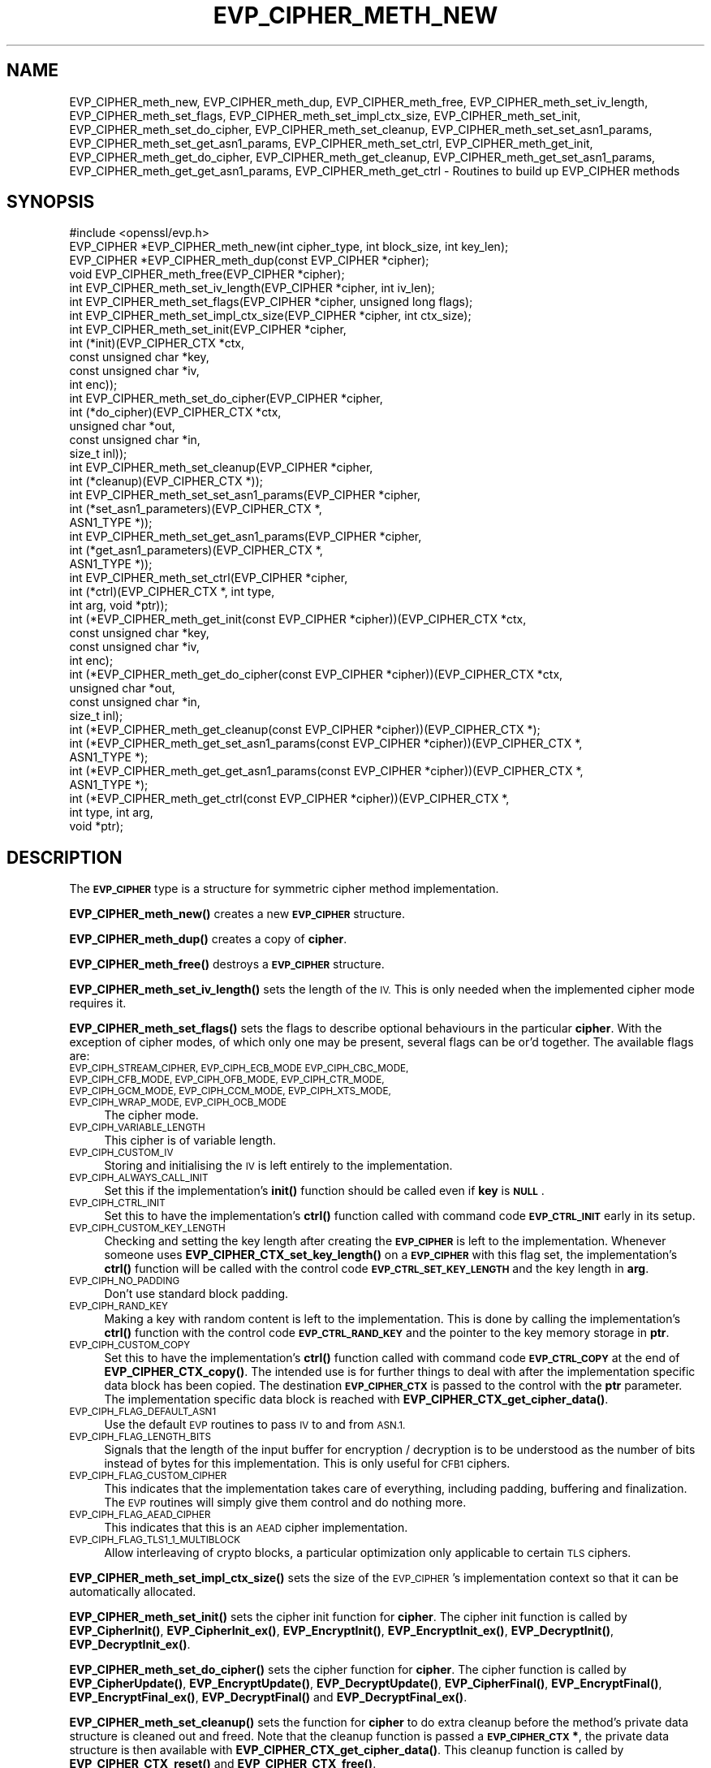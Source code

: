 .\" Automatically generated by Pod::Man 4.14 (Pod::Simple 3.43)
.\"
.\" Standard preamble:
.\" ========================================================================
.de Sp \" Vertical space (when we can't use .PP)
.if t .sp .5v
.if n .sp
..
.de Vb \" Begin verbatim text
.ft CW
.nf
.ne \\$1
..
.de Ve \" End verbatim text
.ft R
.fi
..
.\" Set up some character translations and predefined strings.  \*(-- will
.\" give an unbreakable dash, \*(PI will give pi, \*(L" will give a left
.\" double quote, and \*(R" will give a right double quote.  \*(C+ will
.\" give a nicer C++.  Capital omega is used to do unbreakable dashes and
.\" therefore won't be available.  \*(C` and \*(C' expand to `' in nroff,
.\" nothing in troff, for use with C<>.
.tr \(*W-
.ds C+ C\v'-.1v'\h'-1p'\s-2+\h'-1p'+\s0\v'.1v'\h'-1p'
.ie n \{\
.    ds -- \(*W-
.    ds PI pi
.    if (\n(.H=4u)&(1m=24u) .ds -- \(*W\h'-12u'\(*W\h'-12u'-\" diablo 10 pitch
.    if (\n(.H=4u)&(1m=20u) .ds -- \(*W\h'-12u'\(*W\h'-8u'-\"  diablo 12 pitch
.    ds L" ""
.    ds R" ""
.    ds C` ""
.    ds C' ""
'br\}
.el\{\
.    ds -- \|\(em\|
.    ds PI \(*p
.    ds L" ``
.    ds R" ''
.    ds C`
.    ds C'
'br\}
.\"
.\" Escape single quotes in literal strings from groff's Unicode transform.
.ie \n(.g .ds Aq \(aq
.el       .ds Aq '
.\"
.\" If the F register is >0, we'll generate index entries on stderr for
.\" titles (.TH), headers (.SH), subsections (.SS), items (.Ip), and index
.\" entries marked with X<> in POD.  Of course, you'll have to process the
.\" output yourself in some meaningful fashion.
.\"
.\" Avoid warning from groff about undefined register 'F'.
.de IX
..
.nr rF 0
.if \n(.g .if rF .nr rF 1
.if (\n(rF:(\n(.g==0)) \{\
.    if \nF \{\
.        de IX
.        tm Index:\\$1\t\\n%\t"\\$2"
..
.        if !\nF==2 \{\
.            nr % 0
.            nr F 2
.        \}
.    \}
.\}
.rr rF
.\"
.\" Accent mark definitions (@(#)ms.acc 1.5 88/02/08 SMI; from UCB 4.2).
.\" Fear.  Run.  Save yourself.  No user-serviceable parts.
.    \" fudge factors for nroff and troff
.if n \{\
.    ds #H 0
.    ds #V .8m
.    ds #F .3m
.    ds #[ \f1
.    ds #] \fP
.\}
.if t \{\
.    ds #H ((1u-(\\\\n(.fu%2u))*.13m)
.    ds #V .6m
.    ds #F 0
.    ds #[ \&
.    ds #] \&
.\}
.    \" simple accents for nroff and troff
.if n \{\
.    ds ' \&
.    ds ` \&
.    ds ^ \&
.    ds , \&
.    ds ~ ~
.    ds /
.\}
.if t \{\
.    ds ' \\k:\h'-(\\n(.wu*8/10-\*(#H)'\'\h"|\\n:u"
.    ds ` \\k:\h'-(\\n(.wu*8/10-\*(#H)'\`\h'|\\n:u'
.    ds ^ \\k:\h'-(\\n(.wu*10/11-\*(#H)'^\h'|\\n:u'
.    ds , \\k:\h'-(\\n(.wu*8/10)',\h'|\\n:u'
.    ds ~ \\k:\h'-(\\n(.wu-\*(#H-.1m)'~\h'|\\n:u'
.    ds / \\k:\h'-(\\n(.wu*8/10-\*(#H)'\z\(sl\h'|\\n:u'
.\}
.    \" troff and (daisy-wheel) nroff accents
.ds : \\k:\h'-(\\n(.wu*8/10-\*(#H+.1m+\*(#F)'\v'-\*(#V'\z.\h'.2m+\*(#F'.\h'|\\n:u'\v'\*(#V'
.ds 8 \h'\*(#H'\(*b\h'-\*(#H'
.ds o \\k:\h'-(\\n(.wu+\w'\(de'u-\*(#H)/2u'\v'-.3n'\*(#[\z\(de\v'.3n'\h'|\\n:u'\*(#]
.ds d- \h'\*(#H'\(pd\h'-\w'~'u'\v'-.25m'\f2\(hy\fP\v'.25m'\h'-\*(#H'
.ds D- D\\k:\h'-\w'D'u'\v'-.11m'\z\(hy\v'.11m'\h'|\\n:u'
.ds th \*(#[\v'.3m'\s+1I\s-1\v'-.3m'\h'-(\w'I'u*2/3)'\s-1o\s+1\*(#]
.ds Th \*(#[\s+2I\s-2\h'-\w'I'u*3/5'\v'-.3m'o\v'.3m'\*(#]
.ds ae a\h'-(\w'a'u*4/10)'e
.ds Ae A\h'-(\w'A'u*4/10)'E
.    \" corrections for vroff
.if v .ds ~ \\k:\h'-(\\n(.wu*9/10-\*(#H)'\s-2\u~\d\s+2\h'|\\n:u'
.if v .ds ^ \\k:\h'-(\\n(.wu*10/11-\*(#H)'\v'-.4m'^\v'.4m'\h'|\\n:u'
.    \" for low resolution devices (crt and lpr)
.if \n(.H>23 .if \n(.V>19 \
\{\
.    ds : e
.    ds 8 ss
.    ds o a
.    ds d- d\h'-1'\(ga
.    ds D- D\h'-1'\(hy
.    ds th \o'bp'
.    ds Th \o'LP'
.    ds ae ae
.    ds Ae AE
.\}
.rm #[ #] #H #V #F C
.\" ========================================================================
.\"
.IX Title "EVP_CIPHER_METH_NEW 3"
.TH EVP_CIPHER_METH_NEW 3 "2022-03-15" "1.1.1n" "OpenSSL"
.\" For nroff, turn off justification.  Always turn off hyphenation; it makes
.\" way too many mistakes in technical documents.
.if n .ad l
.nh
.SH "NAME"
EVP_CIPHER_meth_new, EVP_CIPHER_meth_dup, EVP_CIPHER_meth_free, EVP_CIPHER_meth_set_iv_length, EVP_CIPHER_meth_set_flags, EVP_CIPHER_meth_set_impl_ctx_size, EVP_CIPHER_meth_set_init, EVP_CIPHER_meth_set_do_cipher, EVP_CIPHER_meth_set_cleanup, EVP_CIPHER_meth_set_set_asn1_params, EVP_CIPHER_meth_set_get_asn1_params, EVP_CIPHER_meth_set_ctrl, EVP_CIPHER_meth_get_init, EVP_CIPHER_meth_get_do_cipher, EVP_CIPHER_meth_get_cleanup, EVP_CIPHER_meth_get_set_asn1_params, EVP_CIPHER_meth_get_get_asn1_params, EVP_CIPHER_meth_get_ctrl \- Routines to build up EVP_CIPHER methods
.SH "SYNOPSIS"
.IX Header "SYNOPSIS"
.Vb 1
\& #include <openssl/evp.h>
\&
\& EVP_CIPHER *EVP_CIPHER_meth_new(int cipher_type, int block_size, int key_len);
\& EVP_CIPHER *EVP_CIPHER_meth_dup(const EVP_CIPHER *cipher);
\& void EVP_CIPHER_meth_free(EVP_CIPHER *cipher);
\&
\& int EVP_CIPHER_meth_set_iv_length(EVP_CIPHER *cipher, int iv_len);
\& int EVP_CIPHER_meth_set_flags(EVP_CIPHER *cipher, unsigned long flags);
\& int EVP_CIPHER_meth_set_impl_ctx_size(EVP_CIPHER *cipher, int ctx_size);
\& int EVP_CIPHER_meth_set_init(EVP_CIPHER *cipher,
\&                              int (*init)(EVP_CIPHER_CTX *ctx,
\&                                          const unsigned char *key,
\&                                          const unsigned char *iv,
\&                                          int enc));
\& int EVP_CIPHER_meth_set_do_cipher(EVP_CIPHER *cipher,
\&                                   int (*do_cipher)(EVP_CIPHER_CTX *ctx,
\&                                                    unsigned char *out,
\&                                                    const unsigned char *in,
\&                                                    size_t inl));
\& int EVP_CIPHER_meth_set_cleanup(EVP_CIPHER *cipher,
\&                                 int (*cleanup)(EVP_CIPHER_CTX *));
\& int EVP_CIPHER_meth_set_set_asn1_params(EVP_CIPHER *cipher,
\&                                         int (*set_asn1_parameters)(EVP_CIPHER_CTX *,
\&                                                                    ASN1_TYPE *));
\& int EVP_CIPHER_meth_set_get_asn1_params(EVP_CIPHER *cipher,
\&                                         int (*get_asn1_parameters)(EVP_CIPHER_CTX *,
\&                                                                    ASN1_TYPE *));
\& int EVP_CIPHER_meth_set_ctrl(EVP_CIPHER *cipher,
\&                              int (*ctrl)(EVP_CIPHER_CTX *, int type,
\&                                          int arg, void *ptr));
\&
\& int (*EVP_CIPHER_meth_get_init(const EVP_CIPHER *cipher))(EVP_CIPHER_CTX *ctx,
\&                                                           const unsigned char *key,
\&                                                           const unsigned char *iv,
\&                                                           int enc);
\& int (*EVP_CIPHER_meth_get_do_cipher(const EVP_CIPHER *cipher))(EVP_CIPHER_CTX *ctx,
\&                                                                unsigned char *out,
\&                                                                const unsigned char *in,
\&                                                                size_t inl);
\& int (*EVP_CIPHER_meth_get_cleanup(const EVP_CIPHER *cipher))(EVP_CIPHER_CTX *);
\& int (*EVP_CIPHER_meth_get_set_asn1_params(const EVP_CIPHER *cipher))(EVP_CIPHER_CTX *,
\&                                                                      ASN1_TYPE *);
\& int (*EVP_CIPHER_meth_get_get_asn1_params(const EVP_CIPHER *cipher))(EVP_CIPHER_CTX *,
\&                                                                      ASN1_TYPE *);
\& int (*EVP_CIPHER_meth_get_ctrl(const EVP_CIPHER *cipher))(EVP_CIPHER_CTX *,
\&                                                           int type, int arg,
\&                                                           void *ptr);
.Ve
.SH "DESCRIPTION"
.IX Header "DESCRIPTION"
The \fB\s-1EVP_CIPHER\s0\fR type is a structure for symmetric cipher method
implementation.
.PP
\&\fBEVP_CIPHER_meth_new()\fR creates a new \fB\s-1EVP_CIPHER\s0\fR structure.
.PP
\&\fBEVP_CIPHER_meth_dup()\fR creates a copy of \fBcipher\fR.
.PP
\&\fBEVP_CIPHER_meth_free()\fR destroys a \fB\s-1EVP_CIPHER\s0\fR structure.
.PP
\&\fBEVP_CIPHER_meth_set_iv_length()\fR sets the length of the \s-1IV.\s0
This is only needed when the implemented cipher mode requires it.
.PP
\&\fBEVP_CIPHER_meth_set_flags()\fR sets the flags to describe optional
behaviours in the particular \fBcipher\fR.
With the exception of cipher modes, of which only one may be present,
several flags can be or'd together.
The available flags are:
.IP "\s-1EVP_CIPH_STREAM_CIPHER, EVP_CIPH_ECB_MODE EVP_CIPH_CBC_MODE, EVP_CIPH_CFB_MODE, EVP_CIPH_OFB_MODE, EVP_CIPH_CTR_MODE, EVP_CIPH_GCM_MODE, EVP_CIPH_CCM_MODE, EVP_CIPH_XTS_MODE, EVP_CIPH_WRAP_MODE, EVP_CIPH_OCB_MODE\s0" 4
.IX Item "EVP_CIPH_STREAM_CIPHER, EVP_CIPH_ECB_MODE EVP_CIPH_CBC_MODE, EVP_CIPH_CFB_MODE, EVP_CIPH_OFB_MODE, EVP_CIPH_CTR_MODE, EVP_CIPH_GCM_MODE, EVP_CIPH_CCM_MODE, EVP_CIPH_XTS_MODE, EVP_CIPH_WRAP_MODE, EVP_CIPH_OCB_MODE"
The cipher mode.
.IP "\s-1EVP_CIPH_VARIABLE_LENGTH\s0" 4
.IX Item "EVP_CIPH_VARIABLE_LENGTH"
This cipher is of variable length.
.IP "\s-1EVP_CIPH_CUSTOM_IV\s0" 4
.IX Item "EVP_CIPH_CUSTOM_IV"
Storing and initialising the \s-1IV\s0 is left entirely to the
implementation.
.IP "\s-1EVP_CIPH_ALWAYS_CALL_INIT\s0" 4
.IX Item "EVP_CIPH_ALWAYS_CALL_INIT"
Set this if the implementation's \fBinit()\fR function should be called even
if \fBkey\fR is \fB\s-1NULL\s0\fR.
.IP "\s-1EVP_CIPH_CTRL_INIT\s0" 4
.IX Item "EVP_CIPH_CTRL_INIT"
Set this to have the implementation's \fBctrl()\fR function called with
command code \fB\s-1EVP_CTRL_INIT\s0\fR early in its setup.
.IP "\s-1EVP_CIPH_CUSTOM_KEY_LENGTH\s0" 4
.IX Item "EVP_CIPH_CUSTOM_KEY_LENGTH"
Checking and setting the key length after creating the \fB\s-1EVP_CIPHER\s0\fR
is left to the implementation.
Whenever someone uses \fBEVP_CIPHER_CTX_set_key_length()\fR on a
\&\fB\s-1EVP_CIPHER\s0\fR with this flag set, the implementation's \fBctrl()\fR function
will be called with the control code \fB\s-1EVP_CTRL_SET_KEY_LENGTH\s0\fR and
the key length in \fBarg\fR.
.IP "\s-1EVP_CIPH_NO_PADDING\s0" 4
.IX Item "EVP_CIPH_NO_PADDING"
Don't use standard block padding.
.IP "\s-1EVP_CIPH_RAND_KEY\s0" 4
.IX Item "EVP_CIPH_RAND_KEY"
Making a key with random content is left to the implementation.
This is done by calling the implementation's \fBctrl()\fR function with the
control code \fB\s-1EVP_CTRL_RAND_KEY\s0\fR and the pointer to the key memory
storage in \fBptr\fR.
.IP "\s-1EVP_CIPH_CUSTOM_COPY\s0" 4
.IX Item "EVP_CIPH_CUSTOM_COPY"
Set this to have the implementation's \fBctrl()\fR function called with
command code \fB\s-1EVP_CTRL_COPY\s0\fR at the end of \fBEVP_CIPHER_CTX_copy()\fR.
The intended use is for further things to deal with after the
implementation specific data block has been copied.
The destination \fB\s-1EVP_CIPHER_CTX\s0\fR is passed to the control with the
\&\fBptr\fR parameter.
The implementation specific data block is reached with
\&\fBEVP_CIPHER_CTX_get_cipher_data()\fR.
.IP "\s-1EVP_CIPH_FLAG_DEFAULT_ASN1\s0" 4
.IX Item "EVP_CIPH_FLAG_DEFAULT_ASN1"
Use the default \s-1EVP\s0 routines to pass \s-1IV\s0 to and from \s-1ASN.1.\s0
.IP "\s-1EVP_CIPH_FLAG_LENGTH_BITS\s0" 4
.IX Item "EVP_CIPH_FLAG_LENGTH_BITS"
Signals that the length of the input buffer for encryption /
decryption is to be understood as the number of bits instead of
bytes for this implementation.
This is only useful for \s-1CFB1\s0 ciphers.
.IP "\s-1EVP_CIPH_FLAG_CUSTOM_CIPHER\s0" 4
.IX Item "EVP_CIPH_FLAG_CUSTOM_CIPHER"
This indicates that the implementation takes care of everything,
including padding, buffering and finalization.
The \s-1EVP\s0 routines will simply give them control and do nothing more.
.IP "\s-1EVP_CIPH_FLAG_AEAD_CIPHER\s0" 4
.IX Item "EVP_CIPH_FLAG_AEAD_CIPHER"
This indicates that this is an \s-1AEAD\s0 cipher implementation.
.IP "\s-1EVP_CIPH_FLAG_TLS1_1_MULTIBLOCK\s0" 4
.IX Item "EVP_CIPH_FLAG_TLS1_1_MULTIBLOCK"
Allow interleaving of crypto blocks, a particular optimization only applicable
to certain \s-1TLS\s0 ciphers.
.PP
\&\fBEVP_CIPHER_meth_set_impl_ctx_size()\fR sets the size of the \s-1EVP_CIPHER\s0's
implementation context so that it can be automatically allocated.
.PP
\&\fBEVP_CIPHER_meth_set_init()\fR sets the cipher init function for
\&\fBcipher\fR.
The cipher init function is called by \fBEVP_CipherInit()\fR,
\&\fBEVP_CipherInit_ex()\fR, \fBEVP_EncryptInit()\fR, \fBEVP_EncryptInit_ex()\fR,
\&\fBEVP_DecryptInit()\fR, \fBEVP_DecryptInit_ex()\fR.
.PP
\&\fBEVP_CIPHER_meth_set_do_cipher()\fR sets the cipher function for
\&\fBcipher\fR.
The cipher function is called by \fBEVP_CipherUpdate()\fR,
\&\fBEVP_EncryptUpdate()\fR, \fBEVP_DecryptUpdate()\fR, \fBEVP_CipherFinal()\fR,
\&\fBEVP_EncryptFinal()\fR, \fBEVP_EncryptFinal_ex()\fR, \fBEVP_DecryptFinal()\fR and
\&\fBEVP_DecryptFinal_ex()\fR.
.PP
\&\fBEVP_CIPHER_meth_set_cleanup()\fR sets the function for \fBcipher\fR to do
extra cleanup before the method's private data structure is cleaned
out and freed.
Note that the cleanup function is passed a \fB\s-1EVP_CIPHER_CTX\s0 *\fR, the
private data structure is then available with
\&\fBEVP_CIPHER_CTX_get_cipher_data()\fR.
This cleanup function is called by \fBEVP_CIPHER_CTX_reset()\fR and
\&\fBEVP_CIPHER_CTX_free()\fR.
.PP
\&\fBEVP_CIPHER_meth_set_set_asn1_params()\fR sets the function for \fBcipher\fR
to set the AlgorithmIdentifier \*(L"parameter\*(R" based on the passed cipher.
This function is called by \fBEVP_CIPHER_param_to_asn1()\fR.
\&\fBEVP_CIPHER_meth_set_get_asn1_params()\fR sets the function for \fBcipher\fR
that sets the cipher parameters based on an \s-1ASN.1\s0 AlgorithmIdentifier
\&\*(L"parameter\*(R".
Both these functions are needed when there is a need for custom data
(more or other than the cipher \s-1IV\s0).
They are called by \fBEVP_CIPHER_param_to_asn1()\fR and
\&\fBEVP_CIPHER_asn1_to_param()\fR respectively if defined.
.PP
\&\fBEVP_CIPHER_meth_set_ctrl()\fR sets the control function for \fBcipher\fR.
.PP
\&\fBEVP_CIPHER_meth_get_init()\fR, \fBEVP_CIPHER_meth_get_do_cipher()\fR,
\&\fBEVP_CIPHER_meth_get_cleanup()\fR, \fBEVP_CIPHER_meth_get_set_asn1_params()\fR,
\&\fBEVP_CIPHER_meth_get_get_asn1_params()\fR and \fBEVP_CIPHER_meth_get_ctrl()\fR
are all used to retrieve the method data given with the
EVP_CIPHER_meth_set_*() functions above.
.SH "RETURN VALUES"
.IX Header "RETURN VALUES"
\&\fBEVP_CIPHER_meth_new()\fR and \fBEVP_CIPHER_meth_dup()\fR return a pointer to a
newly created \fB\s-1EVP_CIPHER\s0\fR, or \s-1NULL\s0 on failure.
All EVP_CIPHER_meth_set_*() functions return 1.
All EVP_CIPHER_meth_get_*() functions return pointers to their
respective \fBcipher\fR function.
.SH "SEE ALSO"
.IX Header "SEE ALSO"
EVP_EncryptInit
.SH "HISTORY"
.IX Header "HISTORY"
The functions described here were added in OpenSSL 1.1.0.
.SH "COPYRIGHT"
.IX Header "COPYRIGHT"
Copyright 2016\-2018 The OpenSSL Project Authors. All Rights Reserved.
.PP
Licensed under the OpenSSL license (the \*(L"License\*(R").  You may not use
this file except in compliance with the License.  You can obtain a copy
in the file \s-1LICENSE\s0 in the source distribution or at
<https://www.openssl.org/source/license.html>.
